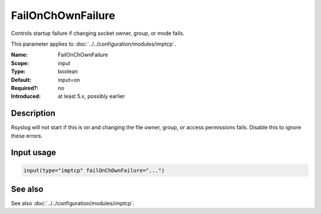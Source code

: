 .. _param-imptcp-failonchownfailure:
.. _imptcp.parameter.input.failonchownfailure:

FailOnChOwnFailure
==================

.. index::
   single: imptcp; FailOnChOwnFailure
   single: FailOnChOwnFailure

.. summary-start

Controls startup failure if changing socket owner, group, or mode fails.

.. summary-end

This parameter applies to :doc:`../../configuration/modules/imptcp`.

:Name: FailOnChOwnFailure
:Scope: input
:Type: boolean
:Default: input=on
:Required?: no
:Introduced: at least 5.x, possibly earlier

Description
-----------
Rsyslog will not start if this is on and changing the file owner, group,
or access permissions fails. Disable this to ignore these errors.

Input usage
-----------
.. _param-imptcp-input-failonchownfailure:
.. _imptcp.parameter.input.failonchownfailure-usage:

.. code-block:: rsyslog

   input(type="imptcp" failOnChOwnFailure="...")

See also
--------
See also :doc:`../../configuration/modules/imptcp`.
